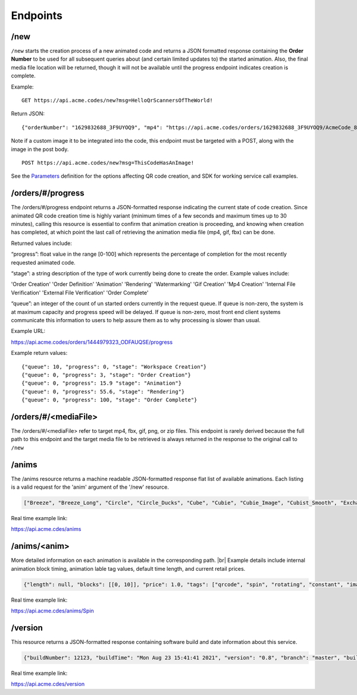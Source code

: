 
.. |br| raw:: html

   <br />

Endpoints
#########

/new
""""

``/new`` starts the creation process of a new animated code and returns a JSON formatted response containing the **Order Number** to be used for all subsequent queries about (and certain limited updates to) the started animation. Also, the final media file location will be returned, though it will not be available until the progress endpoint indicates creation is complete.


Example:
::

    GET https://api.acme.codes/new?msg=HelloQrScannersOfTheWorld!

Return JSON:
::

    {"orderNumber": "1629832688_3F9UYOQ9", "mp4": "https://api.acme.codes/orders/1629832688_3F9UYOQ9/AcmeCode_810403.mp4"}

Note if a custom image it to be integrated into the code, this endpoint must be targeted with a POST, along with the image in the post body.
::

    POST https://api.acme.codes/new?msg=ThisCodeHasAnImage!

See the `Parameters <./Parameters.html>`_ definition for the options affecting QR code creation, and SDK for working service call examples.

/orders/#/progress
""""""""""""""""""

The /orders/#/progress endpoint returns a JSON-formatted response indicating the current state of code creation. Since animated QR code creation time is highly variant (minimum times of a few seconds and maximum times up to 30 minutes), calling this resource is essential to confirm that animation creation is proceeding, and knowing when creation has  completed, at which point the last call of retrieving the animation media file (mp4, gif, fbx) can be done.

Returned values include:

“progress”:  float value in the range [0-100] which represents the percentage of completion for the most recently requested animated code.

“stage”: a string description of the type of work currently being done to create the order. Example values include:

'Order Creation'
'Order Definition'
'Animation'
'Rendering'
'Watermarking'
'Gif Creation'
'Mp4 Creation'
'Internal File Verification'
'External File Verification'
'Order Complete'


“queue”: an integer of the count of un started orders currently in the request queue. If queue is non-zero, the system is at maximum capacity and progress speed will be delayed. If queue is non-zero, most front end client systems communicate this information to users to help assure them as to why processing is slower than usual.

Example URL:

https://api.acme.codes/orders/1444979323_ODFAUQSE/progress

Example return values:
::

    {"queue": 10, "progress": 0, "stage": "Workspace Creation"}
    {"queue": 0, "progress": 3, "stage": "Order Creation"}
    {"queue": 0, "progress": 15.9 "stage": "Animation"}
    {"queue": 0, "progress": 55.6, "stage": "Rendering"}
    {"queue": 0, "progress": 100, "stage": "Order Complete"}

/orders/#/<mediaFile>
"""""""""""""""""""""

The /orders/#/<mediaFile> refer to target mp4, fbx, gif, png, or zip files. This endpoint is rarely derived because the full path to this endpoint and the target media file to be retrieved is always returned in the response to the original call to ``/new``

/anims
""""""

The /anims resource returns a machine readable JSON-formatted response flat list of available animations. Each listing is a valid request for the 'anim' argument of the '/new' resource.

.. code-block:: javascript

    ["Breeze", "Breeze_Long", "Circle", "Circle_Ducks", "Cube", "Cubie", "Cubie_Image", "Cubist_Smooth", "Exchange", "Graviton", "Gravity", "Kaleidoscope", "Kaleidoscope_OffsetA", "Kaleidoscope_OffsetB", "Pinwheel", "Pinwheel_Walking", "Quicksilver", "Spin", "Spin_Right", "Spinfast", "Spinfast_Right", "SpriteSquad", "Still", "Vanish"]

Real time example link:

`https://api.acme.cdes/anims <https://api.acme.codes/anims>`_

/anims/<anim>
"""""""""""""

More detailed information on each animation is available in the corresponding path. |br|
Example details include internal animation block timing, animation lable tag values, default time length, and current retail prices.

.. code-block:: javascript

    {"length": null, "blocks": [[0, 10]], "price": 1.0, "tags": ["qrcode", "spin", "rotating", "constant", "image", "clockwise", "3d"]}

Real time example link:

`https://api.acme.cdes/anims/Spin <https://api.acme.codes/anims/Spin>`_


/version
""""""""

This resource returns a JSON-formatted response containing software build and date information about this service.

.. code-block:: javascript

    {"buildNumber": 12123, "buildTime": "Mon Aug 23 15:41:41 2021", "version": "0.8", "branch": "master", "buildMachine": "RCentral_bf03"}

Real time example link:

`https://api.acme.cdes/version <https://api.acme.codes/version>`_


